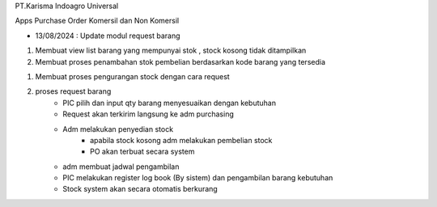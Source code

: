 PT.Karisma Indoagro Universal 

Apps Purchase Order Komersil dan Non Komersil

.. UPDATE LOG 

- 13/08/2024 : Update modul request barang
1. Membuat view list barang yang mempunyai stok , stock kosong tidak ditampilkan 
2. Membuat proses penambahan stok pembelian berdasarkan kode barang yang tersedia 

.. TO DO 
1. Membuat proses pengurangan stock dengan cara request 
2. proses request barang 
    - PIC pilih dan input qty barang menyesuaikan dengan kebutuhan
    - Request akan terkirim langsung ke adm purchasing
    - Adm melakukan penyedian stock 
        - apabila stock kosong adm melakukan pembelian stock 
        - PO akan terbuat secara system 
    - adm membuat jadwal pengambilan 
    - PIC melakukan register log book (By sistem) dan pengambilan barang kebutuhan
    - Stock system akan secara otomatis berkurang
    

